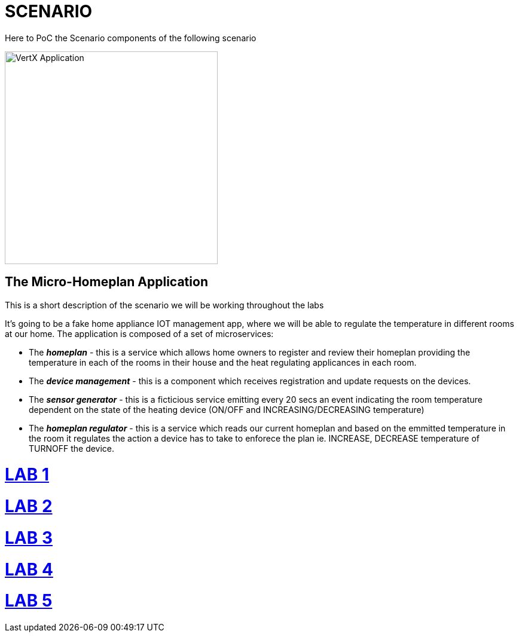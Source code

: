 = SCENARIO

Here to PoC the Scenario components of the following scenario

image:images/design.png["VertX Application",height=356] 

== The Micro-Homeplan Application

This is a short description of the scenario we will be working throughout the labs

It’s going to be a fake home appliance IOT management app, where we will be able to regulate the temperature in different rooms at our home. The application is composed of a set of microservices:

* The *_homeplan_* - this is a service which allows home owners to register and review their homeplan providing the temperature in each of the rooms in their house and the heat regulating applicances in each room. 

* The *_device management_* - this is a component which receives registration and update requests on the devices.

*  The *_sensor generator_* - this is a ficticious service emitting every 20 secs an event indicating the room temperature dependent on the state of the heating device (ON/OFF and INCREASING/DECREASING temperature)

* The *_homeplan regulator_* - this is a service which reads our current homeplan and based on the emmitted temperature in the room it regulates the action a device has to take to enforece the plan ie. INCREASE, DECREASE temperature of TURNOFF the device.



= link:https://github.com/skoussou/vertx-reactive-workshop/blob/LAB-1/README.adoc[LAB 1]

= link:https://github.com/skoussou/vertx-reactive-workshop/blob/LAB-2/README.adoc[LAB 2]

= link:https://github.com/skoussou/vertx-reactive-workshop/blob/LAB-3/README.adoc[LAB 3]

= link:https://github.com/skoussou/vertx-reactive-workshop/blob/LAB-4/README.adoc[LAB 4]

= link:https://github.com/skoussou/vertx-reactive-workshop/blob/LAB-5/README.adoc[LAB 5]

